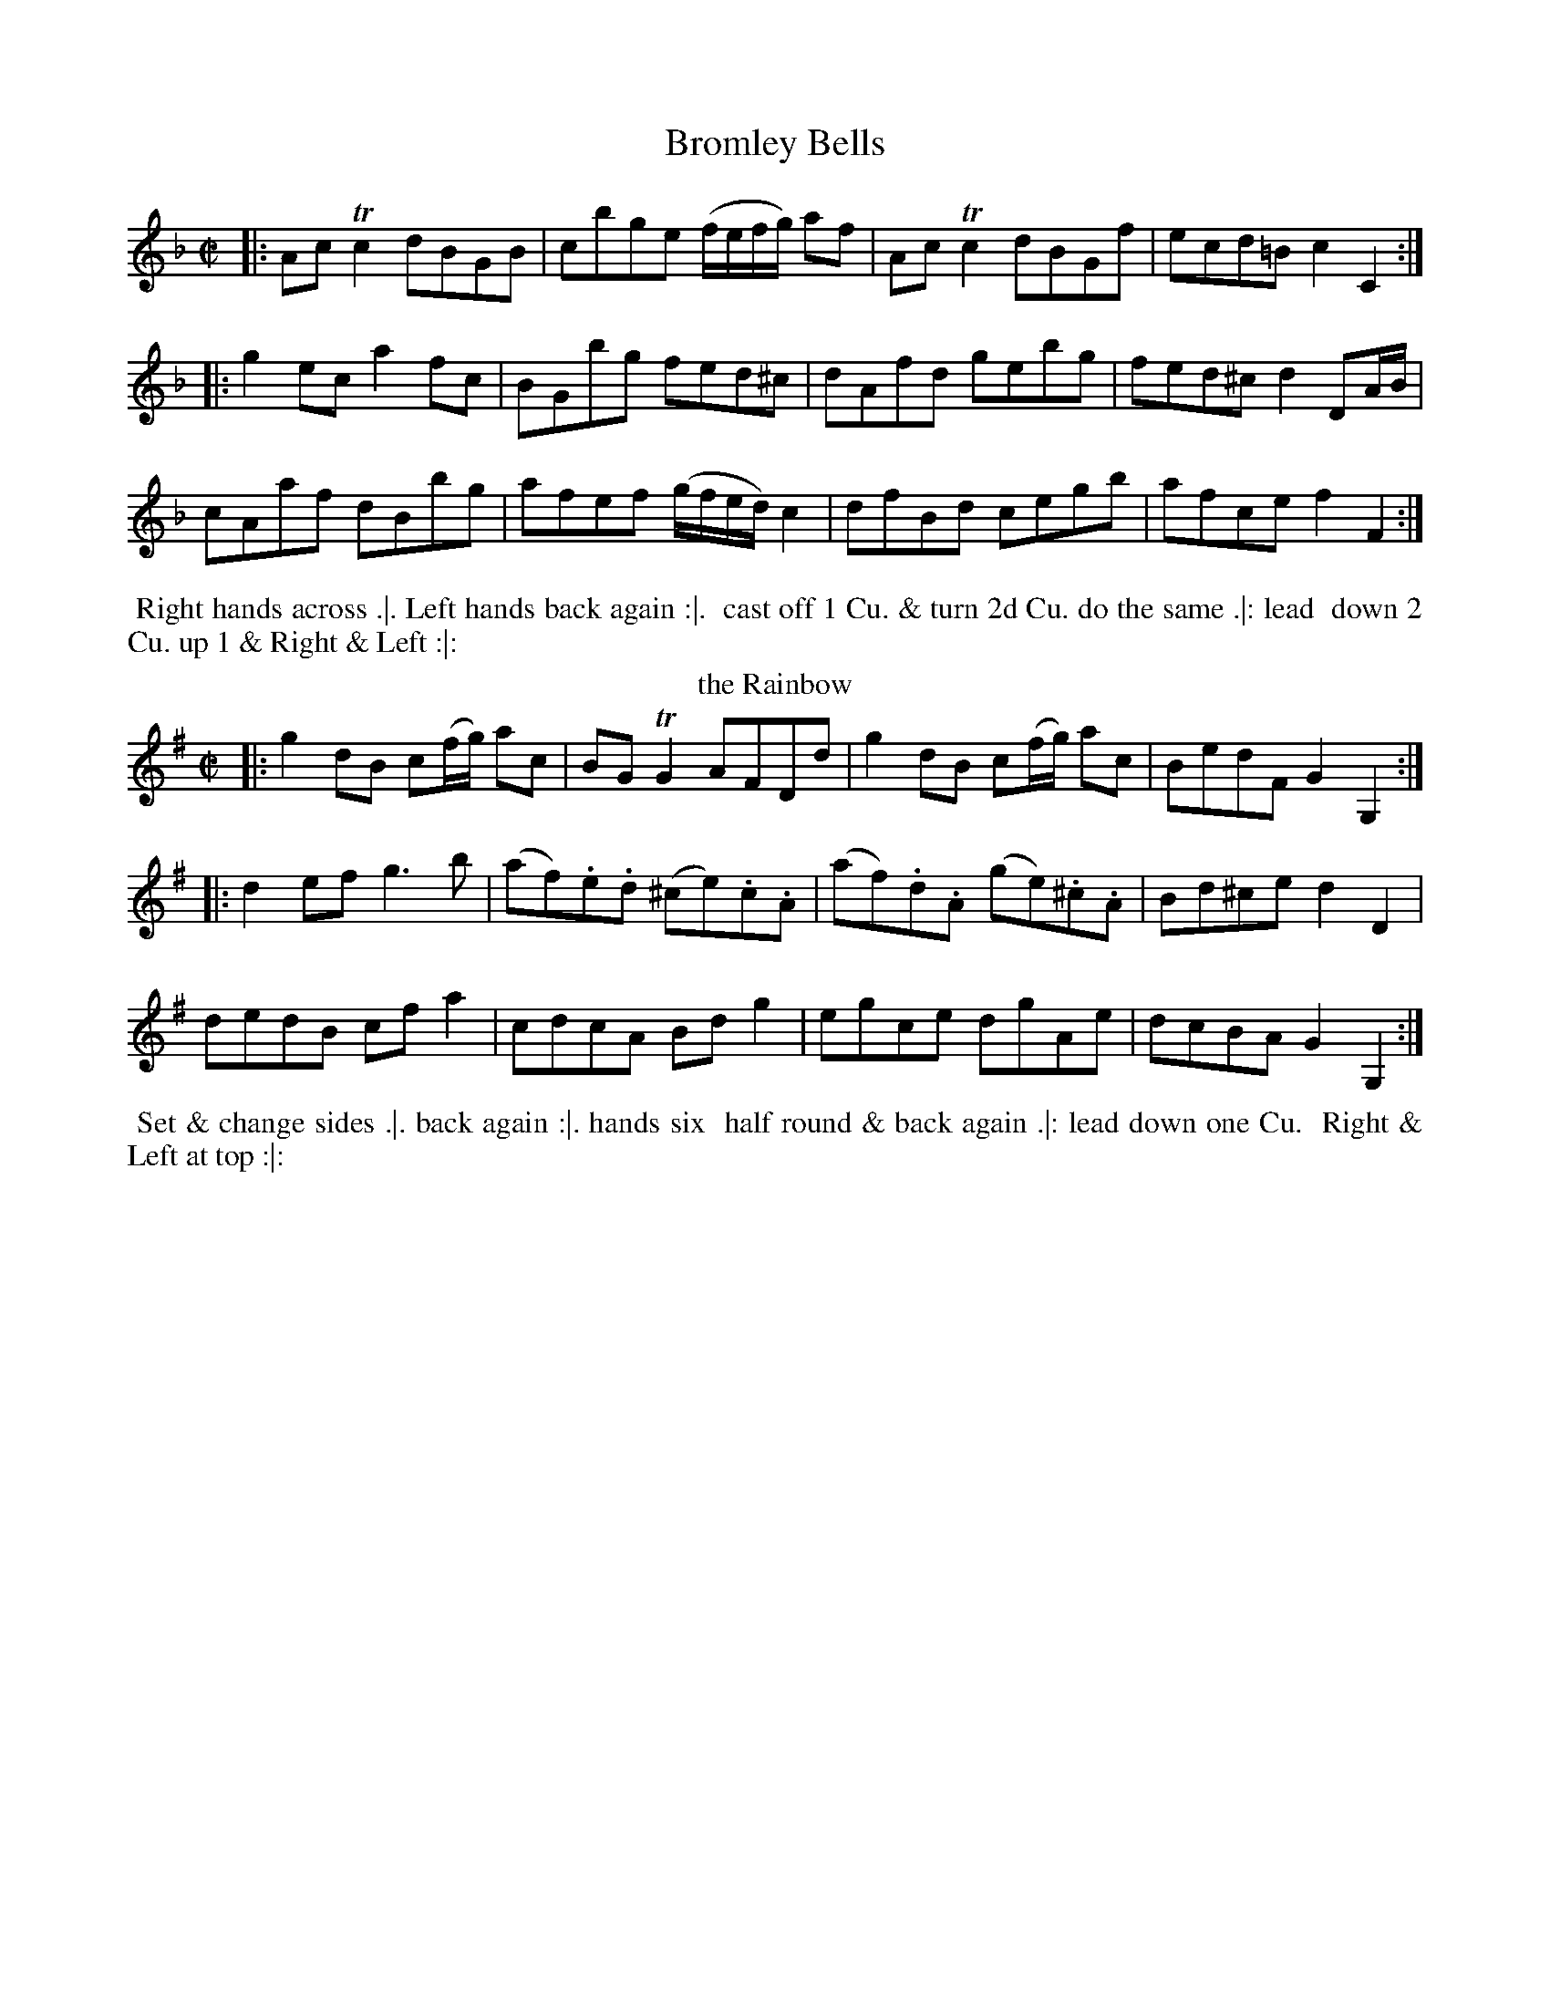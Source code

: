 X: 25
T: Bromley Bells
%%VWML:Thompsons1774-3047-p13-0
F:http://www.vwml.org/record/Thompsons1774/3047/p13
M: C|
L: 1/8
Z: 2011 John Chambers <jc:trillian.mit.edu>
B: Charles & Samuel Thompson eds "Twenty Four Country Dances", London 1774, p.13 #1 
K: F
%-------------------------
|: AcTc2 dBGB | cbge (f/e/f/g/) af | AcTc2 dBGf | ecd=B c2C2 :|
|: g2ec a2fc | BGbg fed^c | dAfd gebg | fed^c d2DA/B/ |
cAaf dBbg | afef (g/f/e/d/) c2 | dfBd cegb | afce f2F2 :|
% - - - - - - - - Dance description - - - - - - - -
%%begintext align
%% Right hands across .|. Left hands back again :|.
%% cast off 1 Cu. & turn 2d Cu. do the same .|: lead
%% down 2 Cu. up 1 & Right & Left :|:
%%endtext
T: the Rainbow 
R: reel
M: C|
L: 1/8
Z: 2011 John Chambers <jc:trillian.mit.edu>
B: Charles & Samuel Thompson eds "Twenty Four Country Dances", London 1774, p.13 #2 
K: G
%-------------------------
|: g2dB c(f/g/) ac | BGTG2 AFDd | g2dB c(f/g/) ac | BedF G2G,2 :|
|: d2ef g3b | (af).e.d (^ce).c.A | (af).d.A (ge).^c.A | Bd^ce d2D2 |
dedB cfa2 | cdcA Bdg2 | egce dgAe | dcBA G2G,2 :|
%-------------------------
%%begintext align
%% Set & change sides .|. back again :|. hands six
%% half round & back again .|: lead down one Cu.
%% Right & Left at top :|:
%%endtext
X: 27
T: the Wedding Ring
%%VWML:Thompsons1774-3047-p14-0
F:http://www.vwml.org/record/Thompsons1774/3047/p14
M: 2/4
L: 1/16
Z: 2011 John Chambers <jc:trillian.mit.edu>
B: Charles & Samuel Thompson eds "Twenty Four Country Dances", London 1774, p.14 #1 
K: Bb
%-------------------------
|: BFDF BdcB | cAFA cedc | dbfd g2fe | d2cB A2GF |
BFDF BdcB | cAFA cedc | dbfd g2fe | dcBA B4 :|
|: BcBA BcBA | Bcde f2F2 | GAG^F GAG^F | GABc d2D2 |
EFED EFED | EFGA B2B,2 | C2g2 fdec | B2F2 B,4 :| 
% - - - - - - - - Dance description - - - - - - - -
%%begintext align
%% Right hands across Left hands back again .|. cross over &
%% back to back :|. lead thro' the bottom the same thro' the top 
%% & cast off .|: lead out sides :|:
%%endtext
T: the Recruits 
R: reel
M: 2/4
L: 1/16
Z: 2011 John Chambers <jc:trillian.mit.edu>
B: Charles & Samuel Thompson eds "Twenty Four Country Dances", London 1774, p.14 #2 
K: C
%-------------------------
|: gcac gcc'c | gcgc' agfe | gegc' gcc'c | egfe d2d2 :|
|: GEcA GFEF | GEcA GFEF | GEcA GFEF | dfed c4 :|
% - - - - - - - - Dance description - - - - - - - -
%%begintext align
%% Right hands across quite round .|. left
%% hands back again :|. cross over 1 Cu. &
%% turn .|: Right & Left :|:
%%endtext
X: 29
T: the Fandango
%%VWML:Thompsons1774-3047-p15-0
F:http://www.vwml.org/record/Thompsons1774/3047/p15
M: 6/8
L: 1/8
Z: 2011 John Chambers <jc:trillian.mit.edu>
B: Charles & Samuel Thompson eds "Twenty Four Country Dances", London 1774, p.15 #1 
K: D
%-------------------------
|:d2ddcd|B2GFGA|d2dd3 |fdaf2d|\
d2d dcd | B2G FGA | d2d d2g | e2a f2d :| |: aba f2d | AFd AFd | aba f2d | BGd BGd |\
abaf2d|B2GF2A|B2de2c|d3-d3 :|
% - - - - - - - - Dance description - - - - - - - -
%%begintext align
%% Turn Right hands & cast off 1 Cu. .|. turn Left hands and 
%% cast off below the 3d Cu. :|. hands 6 round .|: lead up the 
%% middle & cast off 1 Cu. :|: turn corners & turn your
%% Part: .||. the same at the other corners :||. Man whole 
%% figure at bottom & Wo. at top the same time .||: then the 
%% Wo. hey at bottom & Man at top :||:
%%endtext
T: Miss Hamiltons Reel 
R: reel
M: C|
L: 1/8
Z: 2011 John Chambers <jc:trillian.mit.edu>
B: Charles & Samuel Thompson eds "Twenty Four Country Dances", London 1774, p.15 #2 
K: D
%-------------------------
f | d2AG F>GA>B | d2A>F E3f | d2AG F>GA>g | (f/g/)a ef d3 :| |: g | f>ed>e c>de>g | f>ed>f g3a | f>ed>e c>de>g (f/g/)a ef d3 :| % - - - - - - - - Dance description - - - - - - - -
%%begintext align
%% Cast off 2 Cu. .|. up again :|. lead down
%% the middle up again & cast off .|: :|: set
%% corners & turn .||. the same at the other
%% corners :||. hey up & down & foot it
%% out .||: :||:
%%endtext
X: 31
T: Once a Night
%%VWML:Thompsons1774-3047-p16-0
F:http://www.vwml.org/record/Thompsons1774/3047/p16
M: 6/8
L: 1/8
Z: 2010 John Chambers <jc:trillian.mit.edu>
B: Charles & Samuel Thompson eds "Twenty Four Country Dances", London 1774, p.16 #1 
K: F
%-------------------------
|: f2g afc | Acf Bdf | cba gfe | fcB AGF |\
f2g afc | Acf Bdf | cba gfe | f3 F3 :|
|: Tc=Bc GFE | F=Bd fga | gec c=Bc | d=BG TG3 |\
c=BA GFE | DF=B dfa | gec fd=B | c3 C3 | c3 Acf | d3 Bdf | cef gab | agf edc |\
c3 Acf | d3 Bdf | cbg ece | f3 F3 :|
% - - - - - - - - Dance description - - - - - - - -
%%begintext align
%% Cast off & hands 4 round with the 3d Cu. .|. cast up & hands 
%% 4 round at top :|. figure down contrary sides then on your 
%% own sides .|: lead down 2 Cu. & cast up lead thro' the top 
%% & cast up :|:
%%endtext
T: the Dove House 
R: reel
M: C|
L: 1/8
Z: 2011 John Chambers <jc:trillian.mit.edu>
B: Charles & Samuel Thompson eds "Twenty Four Country Dances", London 1774, p.16 #2 
K: A
%-------------------------
E2 | AEcA ecaf | ecBA GBGE | AEcA ecaf | edcB A2 :|
|: A2 | BEGB dgbd | cAce aecA | BEGB ((3cde) ((3fga) | edcB A2 :| 
% - - - - - - - - Dance description - - - - - - - -
%%begintext align
%% Cast off 2 Cu. .|. lead up and cast
%% off :|. hands 4 at bottom .|: Right
%% & Left at top :|:
%%endtext
X: 33
T: the French Assembly
%%VWML:Thompsons1774-3047-p17-0
F:http://www.vwml.org/record/Thompsons1774/3047/p17
M: 3/8
L: 1/16
Z: 2011 John Chambers <jc:trillian.mit.edu>
B: Charles & Samuel Thompson eds "Twenty Four Country Dances", London 1774, p.17 #1 
K: G
%-------------------------
|: c2cBcA | B2BABG | A2AFAF | G2D2D2 |\
c2cBcA | B2BABG | A2AFAF | G6 :|
|: G2g2g2 | G2g2g2 | agfedc | BcdBG2 |\
G2g2g2 | G2g2g2 | fafde^c | d6 |
c2cBcA | B2BABG | A2AFAF | G2D2D2 |\ c2cBcA | B2BABG | A2AFAF | G6 :|
% - - - - - - - - Dance description - - - - - - - -
%%begintext align
%% Allemand to the Right & cast off .|. Allemand to the Left
%% and cast up :|. hands 4 across quite round cross over & turn .|: 
%% hands 6 round back to back lead thro' the top & cast off :|: 
%%endtext
T: Cranford Lodge 
R: slip jig
M: 9/8
L: 1/8
Z: 2011 John Chambers <jc:trillian.mit.edu>
B: Charles & Samuel Thompson eds "Twenty Four Country Dances", London 1774, p.17 #2 
K: D
%-------------------------
g |\
f2d (ec)A (BG)g | f2d (ec)A (Bd)g |\
f2d (ec)A (BG)B | (ef)g (Be)d (cA) :|
|: g |\
(fg)a (fd)c (BG)g | (fg)a (ef)d (eA)g |\
(fg)a (fd)c (BG)B | (ef)g (Be)d (cA) :|
% - - - - - - - - Dance description - - - - - - - - %%begintext align
%% Cast off 2 Cu. .|. up again :|. cross %% over 1 Cu. & turn .|: Right and
%% Left :|:
%%endtext
X: 35
T: the Frisky
%%VWML:Thompsons1774-3047-p18-0
F:http://www.vwml.org/record/Thompsons1774/3047/p18 M: 6/8
L: 1/8
Z: 2011 John Chambers <jc:trillian.mit.edu>
B: Charles & Samuel Thompson eds "Twenty Four Country Dances", London 1774, p.18 #1 
K: A
%-------------------------
|: c>de e>dc | Bcd c2A | c>de e>dc | B>AG A3 :|
|: cBc cBc | ded c2A | cBc cBc | B>AG A3 :|
|: a>ba g>ag | f>gf f>ed | c>de f>ed | c>dB A3 :|
|: E[AC]E F[AD]F | Bcd cBA | E[AC]E F[AD]F | dcB A3 :|
% - - - - - - - - Dance description - - - - - - - -
%%begintext align
%% Turn Right hands & cast off 1 Cu. .|. .|. turn Left & cast
%% off below the 3c Cu. :|. :|: hands round 6 .|:. :|:. lead up to
%% the top foot it & cast off .|:: :|::
%%endtext
T: the Dress'd Ship R: reel
M: C|
L: 1/8
Z: 2011 John Chambers <jc:trillian.mit.edu>
B: Charles & Samuel Thompson eds "Twenty Four Country Dances", London 1774, p.18 #2 
K: A
%-------------------------
e |\
cAEc d2(d/e/f) | ecac dB-Be |\
cAEc dfea | fdBe cA-A :|
|: f/g/ |\
aecA f/g/a/f/ ec | dfec dB- Bf/g/ |\
aecA f/g/a/f/ ec | fdBe cA-A :|
% - - - - - - - - Dance description - - - - - - - -
%%begintext align
%% 1st Man set to the 2d Wo. & turn .|. 1st
%% Wo. do the same :|. cast off 1 Cu. &
%% Allemand .|: cast up & Allemand & lead
%% down in the 2d Cu.s place :|:
%%endtext
X: 37
T: la Nouvelle Hambourgh
%%VWML:Thompsons1774-3047-p19-0
F:http://www.vwml.org/record/Thompsons1774/3047/p19
M: 2/4
L: 1/8
Z: 2011 John Chambers <jc:trillian.mit.edu>
B: Charles & Samuel Thompson eds "Twenty Four Country Dances", London 1774, p.19 #1 
K: D
%-------------------------
|: DFAd | fage | cA d/c/d/e/ | d2d2 | AGFE | DFAd | fage | d2d2 :|
|: ecAd | fdAf | gfed | cB/c/ A2 | ecAd | fdAg | fe/d/ ed/c/ | d2d2 :|
K: Dm
|: FEDE | FGAd | AGFE | FED^C | FEDE | FGAd | ^cde^c | d2d2 :|
|: fedf | gfeg | fd^cd | e^cA2 | FEDE | FGAd | ^cdeg | e^cd2 :|
% - - - - - - - - Dance description - - - - - - - -
%%begintext align
%% Cast off 1 Cu. & turn .|. lead thro' the bottom & cast up :|. hands 
%% 6 round .|: lead thro' the top & cast off :|: set corners & turn .|:. :|:. 
%% lead out sides .|:: :|::
%%endtext
T: Portsmouth Review 
R: reel
M: C
L: 1/8
Z: 2011 John Chambers <jc:trillian.mit.edu>
B: Charles & Samuel Thompson eds "Twenty Four Country Dances", London 1774, p.19 #2 
K: D
%-------------------------
A |\
d2AF GEcA | Bgec d/c/d/e/ dA |\
d2AF GEcd | cBA^G A3 :|
|: A |\
e2cA eAfA | fa {g}fe/d/ e/d/c/B/ A>A |\ e2cA Bbag | fe/d/ ed/c/ d3 :|
% - - - - - - - - Dance description - - - - - - - - 
%%begintext align
%% Half right & Left .|. & back again :|. 
%% cast off hands 4 with the 3d Cu. .|: 
%% Right & Left at top :|:
%%endtext
X: 39
T: the Royal salute
%%VWML:Thompsons1774-3047-p20-0
F:http://www.vwml.org/record/Thompsons1774/3047/p20
M: C
L: 1/8
Z: 2011 John Chambers <jc:trillian.mit.edu>
B: Charles & Samuel Thompson eds "Twenty Four Country Dances", London 1774, p.20 #1 
K: A
%-------------------------
e2 |\
(dc)(BA) (cB)(AG) | A2E2 E2A2 | F2F2 F2e2 | c4 B2e2 |
(dc)(BA) (cB)(AG) | A2E2 E2a2 | (ag)(fe) gfe^d | e6 :|
|: Bc |\
d2d2 d2d2 | d2c2 e4 | f3e dcBA | G3F E2e2 |
fdcd fagb | a2gf e2d2 | (dc)(BA) (cB)(AG) | A6 :|
% - - - - - - - - Dance description - - - - - - - -
%%begintext align
%% Lead down 2 Cu. & ballance Allemand .|. up
%% again & ballance Allemand :|. 3. 1st Cu. ballance
%% all round .|: cast off Right & Left :|:
%%endtext
T: Justice Ballance 
R: reel
M: C|
L: 1/8
Z: 2011 John Chambers <jc:trillian.mit.edu>
B: Charles & Samuel Thompson eds "Twenty Four Country Dances", London 1774, p._20 #2 
K: G
%-------------------------
D |\
GABc defd | g2fe d2d2 | ecBA dBAG | cABG {G}F2ED |
GABc defd | g2fe a2g2 | fafd ege^c | d2D2 D3 :|
|: A |\
defg a2c2 | c2BA B2d2 | ecBA dBAG | cABG AFED |
GABc defd | g2fe d2c2 | BdBG AcAF | G2G,2 G,3 :|
% - - - - - - - - Dance description - - - - - - - -
%%begintext align
%% 1st Cu. lead thro' the 2d Cu. & cast up .|. 2d Cu.
%% lead thro' the 1st Cu. & cast off :|. cross over
%% & turn .|: Right & Left :|:
%%endtext
X: 41
T: the Lasses of Portsmouth
%%VWML:Thompsons1774-3047-p21-0
F:http://www.vwml.org/record/Thompsons1774/3047/p21
M: C|
L: 1/8
Z: 2011 John Chambers <jc:trillian.mit.edu>
B: Charles & Samuel Thompson eds "Twenty Four Country Dances", London 1774, p.21 #1 
K: Bb
%-------------------------
|: f2fd fdTB2 | c2cA cATF2 | (G/A/)B (B/A/)G (A/B/)c (c/B/)A | GdcB (A/B/)c/A/ F2 |
f2fd fdTB2 | c2cA cATF2 | (G/A/)B (B/A/)G Agfe | dc/B/ d/c/B/A/ B4 :| |: bBTB2 bBTB2 | fdTd2 fdTd2 | geTc2 fdTB2 | edcB A/B/c/A/ Fg/a/ |
bBTB2 bBTB2 | fdTd2 fdTd2 | gecA fdBG | ce d/c/B/A/ B4 :| 
% - - - - - - - - Dance description - - - - - - - -
%%begintext align
%% Turn your Part: cast off & hands 4 with the 3d
%% Cu. .|. turn again cast up & hands 4 at top :|. lead 
%% thro' the 3d Cu. & cast up .|: lead thro' the top 
%% cast off & Right & Left :|:
%%endtext
T: Maccarony Dance 
R: jig
M: 6/8
L: 1/8
Z: 2011 John Chambers <jc:trillian.mit.edu>
B: Charles & Samuel Thompson eds "Twenty Four Country Dances", London 1774, p.21 #2 
K: G
%-------------------------
|: d2d def | gfe dBG | BBB ccc | efg dBG \
| d2ddef|gfedBG|efgBdB|G2GG3:|
|: Bdd Bdd | GAB GAB | ccc BBB | FGA FGA \
| BddBdd|GABBcd|efgBdB|G2GG3:|
% - - - - - - - - Dance description - - - - - - - - %%begintext align
%% Allemand to the Right & cast off .|. Allemand
%% to the Left & cast up :|. lead down 1 Cu. up again %% & cast off .|: Right & Left :|:
%%endtext
X: 43
T: the Merry Hunters
%%VWML:Thompsons1774-3047-p22-0
F:http://www.vwml.org/record/Thompsons1774/3047/p22
M: 2/4
L: 1/8
Z: 2011 John Chambers <jc:trillian.mit.edu>
B: Charles & Samuel Thompson eds "Twenty Four Country Dances", London 1774, p.22 #1 
K: F
%-------------------------
|: F>FF>F | TG3d | c>BA>G | (A>c)f2 |\
F>FF>A | G3f | (e>dc>=B) | c4 :|
|: c>cc>c | b3a | g>(fe>d) | c>BA>G |\
A>Fc>A | f2ed | c>BA>G | F4 :|
% - - - - - - - - Dance description - - - - - - - -
%%begintext align
%% The first Cu: lead thro the 3d Cu: cast off lead up thro 
%% the 2d Cu: .|. :|. foot it and back to back right Hands 
%% and left .|: :|:
%%endtext
T: the Queen's Night-Cap R: hornpipe, reel
M: 2/4
L: 1/8
Z: 2011 John Chambers <jc:trillian.mit.edu>
B: Charles & Samuel Thompson eds "Twenty Four Country Dances", London 1774, p.22 #2 
K: F
%-------------------------
|: f>ff>f | Tf3d | cAGF | G2AB |\
cfff | f2ed | eg =Bd | c4 :|
|: gggg | Tg2a2 | gfed | cBAG |\
AFcA | f2ed | cBAG | F4 :|
% - - - - - - - - Dance description - - - - - - - - 
%%begintext align
%% Hands all four a cross .|. and back again :|. Cross 
%% over one Cu: lead thro the 3d Cu: .|: right Hands 
%% and left :|:
%%endtext
X: 45
T: the Boot
%%VWML:Thompsons1774-3047-p23-0
F:http://www.vwml.org/record/Thompsons1774/3047/p23 M: 2/4
L: 1/8
Z: 2011 John Chambers <jc:trillian.mit.edu>
B: Charles & Samuel Thompson eds "Twenty Four Country Dances", London 1774, p.23 #1 
K: A
%-------------------------
|:\
(a>e)(c>A) | Td2c>B | (a>e)(c>A) | T[B4E4] |\
a>ec>A | G>BE>d | c>Ae>c | [B4E4] :|
|:\
(B>E)(d>E) | c>ec>A | B>dc>g | a4 |\
f>de>c d>Bc>a | f>dc>B | A4 :|
% - - - - - - - - Dance description - - - - - - - -
%%begintext align
%% The first Man and Wo: sets to the 2d Man and all
%% three turn hands .|. the same to the 2d Wo: :|. the
%% first Cu: cross over and lead thro the 3d Cu: and
%% cast up and right Hands and left .|: :|:
%%endtext
T: Polly Cleveland's Favourite 
R: reel
M: 2/4
L: 1/8
Z: 2011 John Chambers <jc:trillian.mit.edu>
B: Charles & Samuel Thompson eds "Twenty Four Country Dances", London 1774, p.23 #2 
K: D
%-------------------------
|:\
d2 Tc2 | (dA) (FD) | dfed | c2 TB2 |\
AceG | FdcB | A2T^G2 | A4 :|
|:\
AB cd | e2f2 | gbag | Tf4 |\
egfc | dBA2 | TB3c | dBAG |\
F2TE2 | D4 :|
% - - - - - - - - Dance description - - - - - - - -
%%begintext align
%% The first and 2d Cu: set and Change sides .|. set and lead
%% to your own side :|. cross over foot it right Hands and
%% left .|: :|:
%%endtext
X: 47
T: Miss Molly's Wigg
%%VWML:Thompsons1774-3047-p24-0
F:http://www.vwml.org/record/Thompsons1774/3047/p24
M: 2/4
L: 1/8
Z: 2011 John Chambers <jc:trillian.mit.edu>
B: Charles & Samuel Thompson eds "Twenty Four Country Dances", London 1774, p.24 #1 
K: G
%-------------------------
|:\
d>Bc>A | (B>G)G2 | d>Bc>A | B4 |\
(D>FA>c) | B>GTe2 | A>FE>^c | d4 :| |:\
d=fed | ecc2 | egfe | f>dd2 |\
e>ca2 | d>Bg2 | e>cB>A | G4 :|
% - - - - - - - - Dance description - - - - - - - - 
%%begintext align
%% Hands a cross foot it .|. hands a cross back again 
%% and foot it :|. cross over and half figure right
%% Hands and left .|: :|:
%%endtext
T: May Day Morn 
R: jig
M: 6/8
L: 1/8
Z: 2011 John Chambers <jc:trillian.mit.edu>
B: Charles & Samuel Thompson eds "Twenty Four Country Dances", London 1774, p.24 #2 
K: G
%-------------------------
|:dBG g2d|BGBA2c |BGdg2c|BdDG>GG:|
|: fdf Ta2g | fdA e^cA | fdf g2c | BcA G>GG :|
|:B2D c2D|DFAcBA |B2Dd2g|BdDG>GG:|
% - - - - - - - - Dance description - - - - - - - -
%%begintext align
%% The first Man sets and turns the 2d Wo: .|. the first Wo:
%% set and turns the 2d Man :|. cross over one Cu: and lead
%% up cast back and turn .|: :|: set and back to back
%% foot it right hands and left .|:. :|:.
%%endtext
